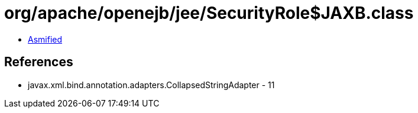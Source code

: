 = org/apache/openejb/jee/SecurityRole$JAXB.class

 - link:SecurityRole$JAXB-asmified.java[Asmified]

== References

 - javax.xml.bind.annotation.adapters.CollapsedStringAdapter - 11
